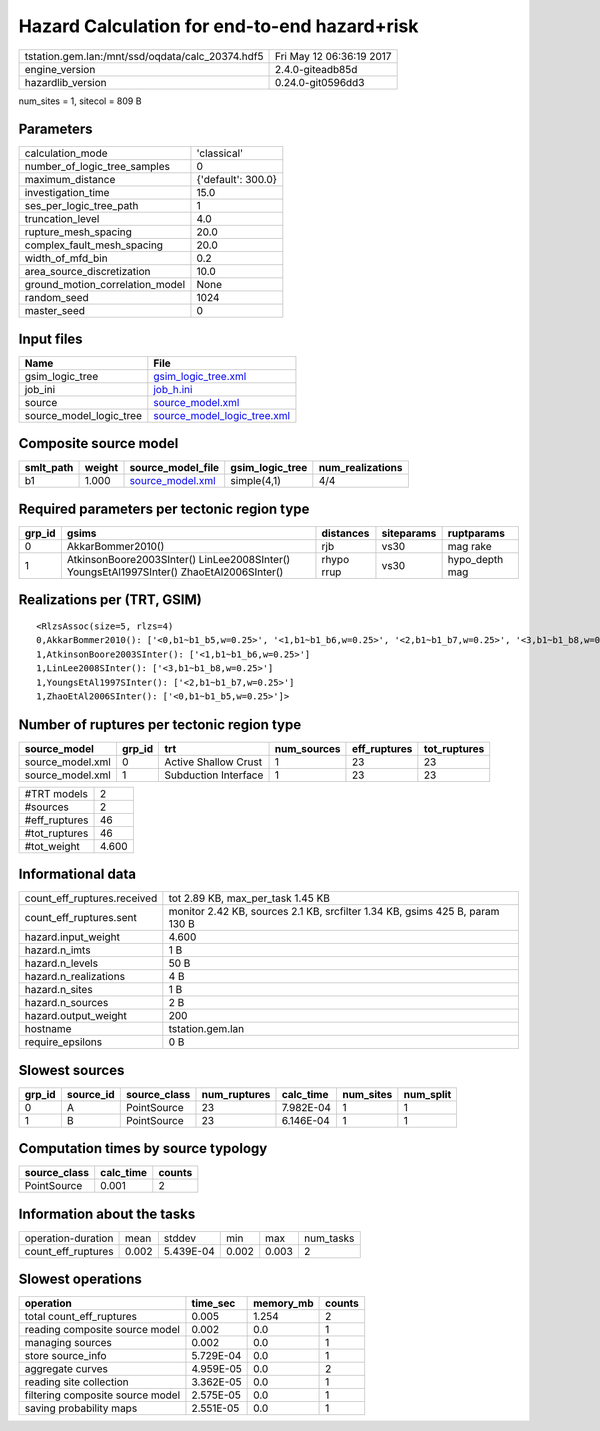 Hazard Calculation for end-to-end hazard+risk
=============================================

================================================ ========================
tstation.gem.lan:/mnt/ssd/oqdata/calc_20374.hdf5 Fri May 12 06:36:19 2017
engine_version                                   2.4.0-giteadb85d        
hazardlib_version                                0.24.0-git0596dd3       
================================================ ========================

num_sites = 1, sitecol = 809 B

Parameters
----------
=============================== ==================
calculation_mode                'classical'       
number_of_logic_tree_samples    0                 
maximum_distance                {'default': 300.0}
investigation_time              15.0              
ses_per_logic_tree_path         1                 
truncation_level                4.0               
rupture_mesh_spacing            20.0              
complex_fault_mesh_spacing      20.0              
width_of_mfd_bin                0.2               
area_source_discretization      10.0              
ground_motion_correlation_model None              
random_seed                     1024              
master_seed                     0                 
=============================== ==================

Input files
-----------
======================= ============================================================
Name                    File                                                        
======================= ============================================================
gsim_logic_tree         `gsim_logic_tree.xml <gsim_logic_tree.xml>`_                
job_ini                 `job_h.ini <job_h.ini>`_                                    
source                  `source_model.xml <source_model.xml>`_                      
source_model_logic_tree `source_model_logic_tree.xml <source_model_logic_tree.xml>`_
======================= ============================================================

Composite source model
----------------------
========= ====== ====================================== =============== ================
smlt_path weight source_model_file                      gsim_logic_tree num_realizations
========= ====== ====================================== =============== ================
b1        1.000  `source_model.xml <source_model.xml>`_ simple(4,1)     4/4             
========= ====== ====================================== =============== ================

Required parameters per tectonic region type
--------------------------------------------
====== ======================================================================================== ========== ========== ==============
grp_id gsims                                                                                    distances  siteparams ruptparams    
====== ======================================================================================== ========== ========== ==============
0      AkkarBommer2010()                                                                        rjb        vs30       mag rake      
1      AtkinsonBoore2003SInter() LinLee2008SInter() YoungsEtAl1997SInter() ZhaoEtAl2006SInter() rhypo rrup vs30       hypo_depth mag
====== ======================================================================================== ========== ========== ==============

Realizations per (TRT, GSIM)
----------------------------

::

  <RlzsAssoc(size=5, rlzs=4)
  0,AkkarBommer2010(): ['<0,b1~b1_b5,w=0.25>', '<1,b1~b1_b6,w=0.25>', '<2,b1~b1_b7,w=0.25>', '<3,b1~b1_b8,w=0.25>']
  1,AtkinsonBoore2003SInter(): ['<1,b1~b1_b6,w=0.25>']
  1,LinLee2008SInter(): ['<3,b1~b1_b8,w=0.25>']
  1,YoungsEtAl1997SInter(): ['<2,b1~b1_b7,w=0.25>']
  1,ZhaoEtAl2006SInter(): ['<0,b1~b1_b5,w=0.25>']>

Number of ruptures per tectonic region type
-------------------------------------------
================ ====== ==================== =========== ============ ============
source_model     grp_id trt                  num_sources eff_ruptures tot_ruptures
================ ====== ==================== =========== ============ ============
source_model.xml 0      Active Shallow Crust 1           23           23          
source_model.xml 1      Subduction Interface 1           23           23          
================ ====== ==================== =========== ============ ============

============= =====
#TRT models   2    
#sources      2    
#eff_ruptures 46   
#tot_ruptures 46   
#tot_weight   4.600
============= =====

Informational data
------------------
============================== ============================================================================
count_eff_ruptures.received    tot 2.89 KB, max_per_task 1.45 KB                                           
count_eff_ruptures.sent        monitor 2.42 KB, sources 2.1 KB, srcfilter 1.34 KB, gsims 425 B, param 130 B
hazard.input_weight            4.600                                                                       
hazard.n_imts                  1 B                                                                         
hazard.n_levels                50 B                                                                        
hazard.n_realizations          4 B                                                                         
hazard.n_sites                 1 B                                                                         
hazard.n_sources               2 B                                                                         
hazard.output_weight           200                                                                         
hostname                       tstation.gem.lan                                                            
require_epsilons               0 B                                                                         
============================== ============================================================================

Slowest sources
---------------
====== ========= ============ ============ ========= ========= =========
grp_id source_id source_class num_ruptures calc_time num_sites num_split
====== ========= ============ ============ ========= ========= =========
0      A         PointSource  23           7.982E-04 1         1        
1      B         PointSource  23           6.146E-04 1         1        
====== ========= ============ ============ ========= ========= =========

Computation times by source typology
------------------------------------
============ ========= ======
source_class calc_time counts
============ ========= ======
PointSource  0.001     2     
============ ========= ======

Information about the tasks
---------------------------
================== ===== ========= ===== ===== =========
operation-duration mean  stddev    min   max   num_tasks
count_eff_ruptures 0.002 5.439E-04 0.002 0.003 2        
================== ===== ========= ===== ===== =========

Slowest operations
------------------
================================ ========= ========= ======
operation                        time_sec  memory_mb counts
================================ ========= ========= ======
total count_eff_ruptures         0.005     1.254     2     
reading composite source model   0.002     0.0       1     
managing sources                 0.002     0.0       1     
store source_info                5.729E-04 0.0       1     
aggregate curves                 4.959E-05 0.0       2     
reading site collection          3.362E-05 0.0       1     
filtering composite source model 2.575E-05 0.0       1     
saving probability maps          2.551E-05 0.0       1     
================================ ========= ========= ======